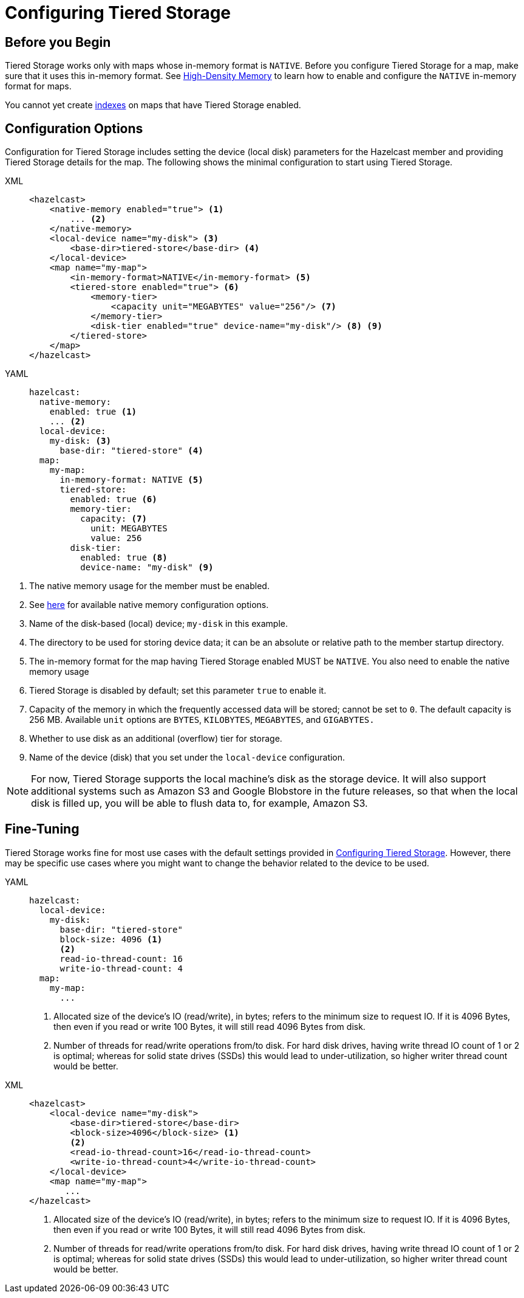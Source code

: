 = Configuring Tiered Storage
:page-enterprise: true
:description: You can enable and configure Tiered Storage for Hazelcast members, as well as fine-tune the configuration for advanced use cases.

== Before you Begin

Tiered Storage works only with maps whose in-memory format is `NATIVE`.  Before you configure Tiered Storage for a map, make sure that it uses this in-memory format. See xref:storage:high-density-memory.adoc[High-Density Memory] to learn how to enable and configure the `NATIVE` in-memory format for maps.

You cannot yet create xref:query:indexing-maps.adoc[indexes] on maps that have Tiered Storage enabled.

== Configuration Options

Configuration for Tiered Storage includes setting the device (local disk) parameters for the Hazelcast member
and providing Tiered Storage details for the map. The following shows the minimal configuration to start
using Tiered Storage.

[tabs] 
==== 
XML::
+
--
[source,xml]
----
<hazelcast>
    <native-memory enabled="true"> <1>
        ... <2>
    </native-memory>
    <local-device name="my-disk"> <3>
        <base-dir>tiered-store</base-dir> <4>
    </local-device>
    <map name="my-map">
        <in-memory-format>NATIVE</in-memory-format> <5>
        <tiered-store enabled="true"> <6>
            <memory-tier>
                <capacity unit="MEGABYTES" value="256"/> <7>
            </memory-tier>
            <disk-tier enabled="true" device-name="my-disk"/> <8> <9>
        </tiered-store>
    </map>
</hazelcast>
----
--

YAML:: 
+ 
[source,yaml]
----
hazelcast:
  native-memory:
    enabled: true <1>
    ... <2>
  local-device:
    my-disk: <3>
      base-dir: "tiered-store" <4>
  map:
    my-map:
      in-memory-format: NATIVE <5>
      tiered-store:
        enabled: true <6>
        memory-tier:
          capacity: <7>
            unit: MEGABYTES
            value: 256 
        disk-tier:
          enabled: true <8>
          device-name: "my-disk" <9>
----
====
<1> The native memory usage for the member must be enabled.
<2> See xref:storage:high-density-memory#configuring-high-density-memory-store[here] for available native memory configuration options.
<3> Name of the disk-based (local) device; `my-disk` in this example.
<4> The directory to be used for storing device data; it can be an absolute or relative path to the member startup directory.
<5> The in-memory format for the map having Tiered Storage enabled MUST be `NATIVE`. You also need to enable the native memory usage 
<6> Tiered Storage is disabled by default; set this parameter `true` to enable it.
<7> Capacity of the memory in which the frequently accessed data will be stored; cannot be set to `0`. The default capacity is 256 MB. Available `unit` options are `BYTES`, `KILOBYTES`, `MEGABYTES`, and `GIGABYTES.`
<8> Whether to use disk as an additional (overflow) tier for storage.
<9> Name of the device (disk) that you set under the `local-device` configuration.

NOTE: For now, Tiered Storage supports the local machine's disk as the storage device. It will also support
additional systems such as Amazon S3 and Google Blobstore in the future releases, so that
when the local disk is filled up, you will be able to flush data to, for example, Amazon S3.

== Fine-Tuning

Tiered Storage works fine for most use cases with the default settings provided in <<configuring-tiered-storage, Configuring Tiered Storage>>.
However, there may be specific use cases where you might want to change the behavior related to the device to be used.

[tabs] 
==== 
YAML:: 
+ 
-- 
[source,yaml]
----
hazelcast:
  local-device:
    my-disk:
      base-dir: "tiered-store"
      block-size: 4096 <1>
      <2> 
      read-io-thread-count: 16
      write-io-thread-count: 4
  map:
    my-map:
      ...
----
<1> Allocated size of the device’s IO (read/write), in bytes; refers to the minimum size to request IO.
If it is 4096 Bytes, then even if you read or write 100 Bytes, it will still read 4096 Bytes from disk.
<2> Number of threads for read/write operations from/to disk. For hard disk drives, having write thread IO count of 1 or 2 is optimal;
whereas for solid state drives (SSDs) this would lead to under-utilization, so higher writer thread count would be better.
--

XML::
+
[source,xml]
----
<hazelcast>
    <local-device name="my-disk">
        <base-dir>tiered-store</base-dir>
        <block-size>4096</block-size> <1>
        <2>
        <read-io-thread-count>16</read-io-thread-count> 
        <write-io-thread-count>4</write-io-thread-count>
    </local-device>
    <map name="my-map">
       ...
</hazelcast>
----
<1> Allocated size of the device’s IO (read/write), in bytes; refers to the minimum size to request IO.
If it is 4096 Bytes, then even if you read or write 100 Bytes, it will still read 4096 Bytes from disk.
<2> Number of threads for read/write operations from/to disk. For hard disk drives, having write thread IO count of 1 or 2 is optimal;
whereas for solid state drives (SSDs) this would lead to under-utilization, so higher writer thread count would be better.
====
